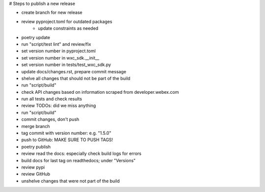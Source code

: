 # Steps to publish a new release

* create branch for new release
* review pyproject.toml for outdated packages
    * update constraints as needed
* poetry update
* run "script/test lint" and review/fix
* set version number in pyproject.toml
* set version number in wxc_sdk.__init__
* set version number in tests/test_wxc_sdk.py
* update docs/changes.rst, prepare commit message
* shelve all changes that should not be part of the build
* run "script/build"
* check API changes based on information scraped from developer.webex.com
* run all tests and check results
* review TODOs: did we miss anything
* run "script/build"
* commit changes, don't push
* merge branch
* tag commit with version number: e.g. "1.5.0"
* push to GitHub: MAKE SURE TO PUSH TAGS!

* poetry publish
* review read the docs: especially check build logs for errors
* build docs for last tag on readthedocs; under "Versions"
* review pypi
* review GitHub

* unshelve changes that were not part of the build

